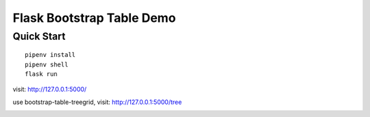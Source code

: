 Flask Bootstrap Table Demo
###########################

Quick Start
************

::

    pipenv install
    pipenv shell
    flask run

visit: http://127.0.0.1:5000/

.. image:: screenshot/demo.png


use bootstrap-table-treegrid, visit: http://127.0.0.1:5000/tree

.. image:: screenshot/tree.png

